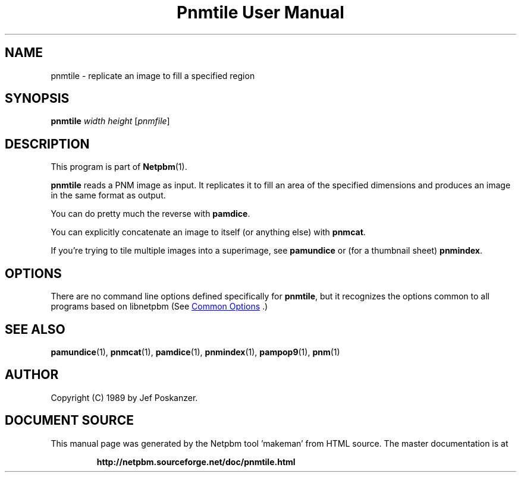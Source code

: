 \
.\" This man page was generated by the Netpbm tool 'makeman' from HTML source.
.\" Do not hand-hack it!  If you have bug fixes or improvements, please find
.\" the corresponding HTML page on the Netpbm website, generate a patch
.\" against that, and send it to the Netpbm maintainer.
.TH "Pnmtile User Manual" 1 "01 April 2007" "netpbm documentation"

.SH NAME
pnmtile - replicate an image to fill a specified region

.UN synopsis
.SH SYNOPSIS

\fBpnmtile\fP
\fIwidth\fP
\fIheight\fP
[\fIpnmfile\fP]

.UN description
.SH DESCRIPTION
.PP
This program is part of
.BR "Netpbm" (1)\c
\&.
.PP
\fBpnmtile\fP reads a PNM image as input.  It replicates it to fill
an area of the specified dimensions and produces an image in the same
format as output.
.PP
You can do pretty much the reverse with \fBpamdice\fP.
.PP
You can explicitly concatenate an image to itself (or anything else)
with \fBpnmcat\fP.
.PP
If you're trying to tile multiple images into a superimage,
see \fBpamundice\fP or (for a thumbnail sheet) \fBpnmindex\fP.


.UN options
.SH OPTIONS
.PP
There are no command line options defined specifically
for \fBpnmtile\fP, but it recognizes the options common to all
programs based on libnetpbm (See 
.UR index.html#commonoptions
 Common Options
.UE
\&.)

.UN seealso
.SH SEE ALSO
.BR "pamundice" (1)\c
\&,
.BR "pnmcat" (1)\c
\&,
.BR "pamdice" (1)\c
\&,
.BR "pnmindex" (1)\c
\&,
.BR "pampop9" (1)\c
\&,
.BR "pnm" (1)\c
\&

.UN author
.SH AUTHOR

Copyright (C) 1989 by Jef Poskanzer.
.SH DOCUMENT SOURCE
This manual page was generated by the Netpbm tool 'makeman' from HTML
source.  The master documentation is at
.IP
.B http://netpbm.sourceforge.net/doc/pnmtile.html
.PP